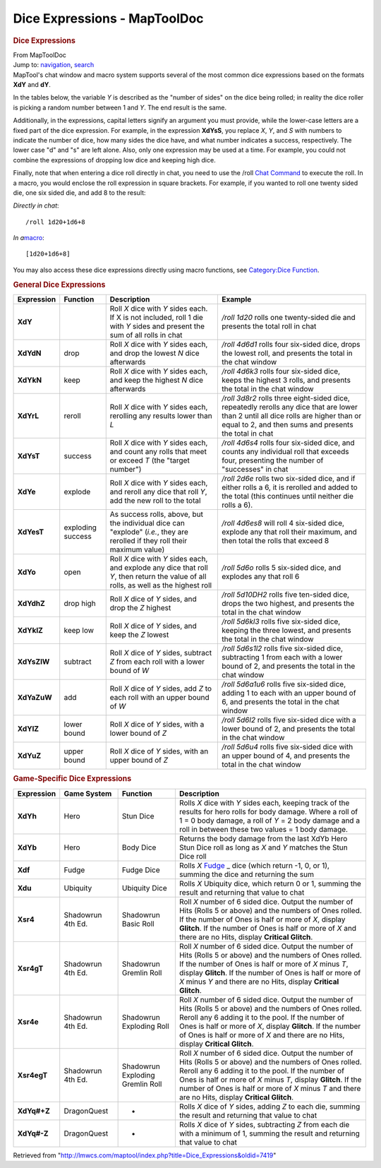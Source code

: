 =============================
Dice Expressions - MapToolDoc
=============================

.. contents::
   :depth: 3
..

.. container:: noprint
   :name: mw-page-base

.. container:: noprint
   :name: mw-head-base

.. container:: mw-body
   :name: content

   .. container:: mw-indicators

   .. rubric:: Dice Expressions
      :name: firstHeading
      :class: firstHeading

   .. container:: mw-body-content
      :name: bodyContent

      .. container::
         :name: siteSub

         From MapToolDoc

      .. container::
         :name: contentSub

      .. container:: mw-jump
         :name: jump-to-nav

         Jump to: `navigation <#mw-head>`__, `search <#p-search>`__

      .. container:: mw-content-ltr
         :name: mw-content-text

         MapTool's chat window and macro system supports several of the
         most common dice expressions based on the formats **XdY** and
         **dY**.

         In the tables below, the variable *Y* is described as the
         "number of sides" on the dice being rolled; in reality the dice
         roller is picking a random number between 1 and *Y*. The end
         result is the same.

         Additionally, in the expressions, capital letters signify an
         argument you must provide, while the lower-case letters are a
         fixed part of the dice expression. For example, in the
         expression **XdYsS**, you replace *X*, *Y*, and *S* with
         numbers to indicate the number of dice, how many sides the dice
         have, and what number indicates a success, respectively. The
         lower case "d" and "s" are left alone. Also, only one
         expression may be used at a time. For example, you could not
         combine the expressions of dropping low dice and keeping high
         dice.

         Finally, note that when entering a dice roll directly in chat,
         you need to use the /roll `Chat
         Command <Chat:Commands>`__ to execute the roll.
         In a macro, you would enclose the roll expression in square
         brackets. For example, if you wanted to roll one twenty sided
         die, one six sided die, and add 8 to the result:

         *Directly in chat*:
         ::

            /roll 1d20+1d6+8

         *In a*\ `macro <Macros:introduction>`__:
         ::

            [1d20+1d6+8]

         You may also access these dice expressions directly using macro
         functions, see `Category:Dice
         Function <Category:Dice_Function>`__.

         .. rubric:: General Dice Expressions
            :name: general-dice-expressions

         =========== ================= ====================================================================================================================================== ==============================================================================================================================================================================================
         Expression  Function          Description                                                                                                                            Example
         =========== ================= ====================================================================================================================================== ==============================================================================================================================================================================================
         **XdY**                       Roll *X* dice with *Y* sides each. If X is not included, roll 1 die with *Y* sides and present the sum of all rolls in chat            */roll 1d20* rolls one twenty-sided die and presents the total roll in chat
         **XdYdN**   drop              Roll *X* dice with *Y* sides each, and drop the lowest *N* dice afterwards                                                             */roll 4d6d1* rolls four six-sided dice, drops the lowest roll, and presents the total in the chat window
         **XdYkN**   keep              Roll *X* dice with *Y* sides each, and keep the highest *N* dice afterwards                                                            */roll 4d6k3* rolls four six-sided dice, keeps the highest 3 rolls, and presents the total in the chat window
         **XdYrL**   reroll            Roll *X* dice with *Y* sides each, rerolling any results lower than *L*                                                                */roll 3d8r2* rolls three eight-sided dice, repeatedly rerolls any dice that are lower than 2 until all dice rolls are higher than or equal to 2, and then sums and presents the total in chat
         **XdYsT**   success           Roll *X* dice with *Y* sides each, and count any rolls that meet or exceed *T* (the "target number")                                   */roll 4d6s4* rolls four six-sided dice, and counts any individual roll that exceeds four, presenting the number of "successes" in chat
         **XdYe**    explode           Roll *X* dice with *Y* sides each, and reroll any dice that roll *Y*, add the new roll to the total                                    */roll 2d6e* rolls two six-sided dice, and if either rolls a 6, it is rerolled and added to the total (this continues until neither die rolls a 6).
         **XdYesT**  exploding success As success rolls, above, but the individual dice can "explode" (*i.e.*, they are rerolled if they roll their maximum value)            */roll 4d6es8* will roll 4 six-sided dice, explode any that roll their maximum, and then total the rolls that exceed 8
         **XdYo**    open              Roll *X* dice with *Y* sides each, and explode any dice that roll *Y*, then return the value of all rolls, as well as the highest roll */roll 5d6o* rolls 5 six-sided dice, and explodes any that roll 6
         **XdYdhZ**  drop high         Roll *X* dice of *Y* sides, and drop the *Z* highest                                                                                   */roll 5d10DH2* rolls five ten-sided dice, drops the two highest, and presents the total in the chat window
         **XdYklZ**  keep low          Roll *X* dice of *Y* sides, and keep the *Z* lowest                                                                                    */roll 5d6kl3* rolls five six-sided dice, keeping the three lowest, and presents the total in the chat window
         **XdYsZlW** subtract          Roll *X* dice of *Y* sides, subtract *Z* from each roll with a lower bound of *W*                                                      */roll 5d6s1l2* rolls five six-sided dice, subtracting 1 from each with a lower bound of 2, and presents the total in the chat window
         **XdYaZuW** add               Roll *X* dice of *Y* sides, add *Z* to each roll with an upper bound of *W*                                                            */roll 5d6a1u6* rolls five six-sided dice, adding 1 to each with an upper bound of 6, and presents the total in the chat window
         **XdYlZ**   lower bound       Roll *X* dice of *Y* sides, with a lower bound of *Z*                                                                                  */roll 5d6l2* rolls five six-sided dice with a lower bound of 2, and presents the total in the chat window
         **XdYuZ**   upper bound       Roll *X* dice of *Y* sides, with an upper bound of *Z*                                                                                 */roll 5d6u4* rolls five six-sided dice with an upper bound of 4, and presents the total in the chat window
         =========== ================= ====================================================================================================================================== ==============================================================================================================================================================================================

         .. rubric:: Game-Specific Dice Expressions
            :name: game-specific-dice-expressions

         +-----------------+-----------------+-----------------+-----------------+
         | Expression      | Game System     | Function        | Description     |
         +=================+=================+=================+=================+
         | **XdYh**        | Hero            | Stun Dice       | Rolls *X* dice  |
         |                 |                 |                 | with *Y* sides  |
         |                 |                 |                 | each, keeping   |
         |                 |                 |                 | track of the    |
         |                 |                 |                 | results for     |
         |                 |                 |                 | hero rolls for  |
         |                 |                 |                 | body damage.    |
         |                 |                 |                 | Where a roll of |
         |                 |                 |                 | 1 = 0 body      |
         |                 |                 |                 | damage, a roll  |
         |                 |                 |                 | of *Y* = 2 body |
         |                 |                 |                 | damage and a    |
         |                 |                 |                 | roll in between |
         |                 |                 |                 | these two       |
         |                 |                 |                 | values = 1 body |
         |                 |                 |                 | damage.         |
         +-----------------+-----------------+-----------------+-----------------+
         | **XdYb**        | Hero            | Body Dice       | Returns the     |
         |                 |                 |                 | body damage     |
         |                 |                 |                 | from the last   |
         |                 |                 |                 | XdYb Hero Stun  |
         |                 |                 |                 | Dice roll as    |
         |                 |                 |                 | long as *X* and |
         |                 |                 |                 | *Y*             |
         |                 |                 |                 | matches the     |
         |                 |                 |                 | Stun Dice roll  |
         +-----------------+-----------------+-----------------+-----------------+
         | **Xdf**         | Fudge           | Fudge Dice      | Rolls *X*       |
         |                 |                 |                 | `Fudge <http:// |
         |                 |                 |                 | www.fudgerpg.co |
         |                 |                 |                 | m/fudge.html>`_ |
         |                 |                 |                 | _               |
         |                 |                 |                 | dice (which     |
         |                 |                 |                 | return -1, 0,   |
         |                 |                 |                 | or 1), summing  |
         |                 |                 |                 | the dice and    |
         |                 |                 |                 | returning the   |
         |                 |                 |                 | sum             |
         +-----------------+-----------------+-----------------+-----------------+
         | **Xdu**         | Ubiquity        | Ubiquity Dice   | Rolls *X*       |
         |                 |                 |                 | Ubiquity dice,  |
         |                 |                 |                 | which return 0  |
         |                 |                 |                 | or 1, summing   |
         |                 |                 |                 | the result and  |
         |                 |                 |                 | returning that  |
         |                 |                 |                 | value to chat   |
         +-----------------+-----------------+-----------------+-----------------+
         | **Xsr4**        | Shadowrun 4th   | Shadowrun Basic | Roll *X* number |
         |                 | Ed.             | Roll            | of 6 sided      |
         |                 |                 |                 | dice. Output    |
         |                 |                 |                 | the number of   |
         |                 |                 |                 | Hits (Rolls 5   |
         |                 |                 |                 | or above) and   |
         |                 |                 |                 | the numbers of  |
         |                 |                 |                 | Ones rolled. If |
         |                 |                 |                 | the number of   |
         |                 |                 |                 | Ones is half or |
         |                 |                 |                 | more of *X*,    |
         |                 |                 |                 | display         |
         |                 |                 |                 | **Glitch**. If  |
         |                 |                 |                 | the number of   |
         |                 |                 |                 | Ones is half or |
         |                 |                 |                 | more of *X* and |
         |                 |                 |                 | there are no    |
         |                 |                 |                 | Hits, display   |
         |                 |                 |                 | **Critical      |
         |                 |                 |                 | Glitch**.       |
         +-----------------+-----------------+-----------------+-----------------+
         | **Xsr4gT**      | Shadowrun 4th   | Shadowrun       | Roll *X* number |
         |                 | Ed.             | Gremlin Roll    | of 6 sided      |
         |                 |                 |                 | dice. Output    |
         |                 |                 |                 | the number of   |
         |                 |                 |                 | Hits (Rolls 5   |
         |                 |                 |                 | or above) and   |
         |                 |                 |                 | the numbers of  |
         |                 |                 |                 | Ones rolled. If |
         |                 |                 |                 | the number of   |
         |                 |                 |                 | Ones is half or |
         |                 |                 |                 | more of *X*     |
         |                 |                 |                 | minus *T*,      |
         |                 |                 |                 | display         |
         |                 |                 |                 | **Glitch**. If  |
         |                 |                 |                 | the number of   |
         |                 |                 |                 | Ones is half or |
         |                 |                 |                 | more of *X*     |
         |                 |                 |                 | minus *Y* and   |
         |                 |                 |                 | there are no    |
         |                 |                 |                 | Hits, display   |
         |                 |                 |                 | **Critical      |
         |                 |                 |                 | Glitch**.       |
         +-----------------+-----------------+-----------------+-----------------+
         | **Xsr4e**       | Shadowrun 4th   | Shadowrun       | Roll *X* number |
         |                 | Ed.             | Exploding Roll  | of 6 sided      |
         |                 |                 |                 | dice. Output    |
         |                 |                 |                 | the number of   |
         |                 |                 |                 | Hits (Rolls 5   |
         |                 |                 |                 | or above) and   |
         |                 |                 |                 | the numbers of  |
         |                 |                 |                 | Ones rolled.    |
         |                 |                 |                 | Reroll any 6    |
         |                 |                 |                 | adding it to    |
         |                 |                 |                 | the pool. If    |
         |                 |                 |                 | the number of   |
         |                 |                 |                 | Ones is half or |
         |                 |                 |                 | more of *X*,    |
         |                 |                 |                 | display         |
         |                 |                 |                 | **Glitch**. If  |
         |                 |                 |                 | the number of   |
         |                 |                 |                 | Ones is half or |
         |                 |                 |                 | more of *X* and |
         |                 |                 |                 | there are no    |
         |                 |                 |                 | Hits, display   |
         |                 |                 |                 | **Critical      |
         |                 |                 |                 | Glitch**.       |
         +-----------------+-----------------+-----------------+-----------------+
         | **Xsr4egT**     | Shadowrun 4th   | Shadowrun       | Roll *X* number |
         |                 | Ed.             | Exploding       | of 6 sided      |
         |                 |                 | Gremlin Roll    | dice. Output    |
         |                 |                 |                 | the number of   |
         |                 |                 |                 | Hits (Rolls 5   |
         |                 |                 |                 | or above) and   |
         |                 |                 |                 | the numbers of  |
         |                 |                 |                 | Ones rolled.    |
         |                 |                 |                 | Reroll any 6    |
         |                 |                 |                 | adding it to    |
         |                 |                 |                 | the pool. If    |
         |                 |                 |                 | the number of   |
         |                 |                 |                 | Ones is half or |
         |                 |                 |                 | more of *X*     |
         |                 |                 |                 | minus *T*,      |
         |                 |                 |                 | display         |
         |                 |                 |                 | **Glitch**. If  |
         |                 |                 |                 | the number of   |
         |                 |                 |                 | Ones is half or |
         |                 |                 |                 | more of *X*     |
         |                 |                 |                 | minus *T* and   |
         |                 |                 |                 | there are no    |
         |                 |                 |                 | Hits, display   |
         |                 |                 |                 | **Critical      |
         |                 |                 |                 | Glitch**.       |
         +-----------------+-----------------+-----------------+-----------------+
         | **XdYq#+Z**     | DragonQuest     | -               | Rolls *X* dice  |
         |                 |                 |                 | of *Y* sides,   |
         |                 |                 |                 | adding *Z* to   |
         |                 |                 |                 | each die,       |
         |                 |                 |                 | summing the     |
         |                 |                 |                 | result and      |
         |                 |                 |                 | returning that  |
         |                 |                 |                 | value to chat   |
         +-----------------+-----------------+-----------------+-----------------+
         | **XdYq#-Z**     | DragonQuest     | -               | Rolls *X* dice  |
         |                 |                 |                 | of *Y* sides,   |
         |                 |                 |                 | subtracting *Z* |
         |                 |                 |                 | from each die   |
         |                 |                 |                 | with a minimum  |
         |                 |                 |                 | of 1, summing   |
         |                 |                 |                 | the result and  |
         |                 |                 |                 | returning that  |
         |                 |                 |                 | value to chat   |
         +-----------------+-----------------+-----------------+-----------------+

      .. container:: printfooter

         Retrieved from
         "http://lmwcs.com/maptool/index.php?title=Dice_Expressions&oldid=7419"

